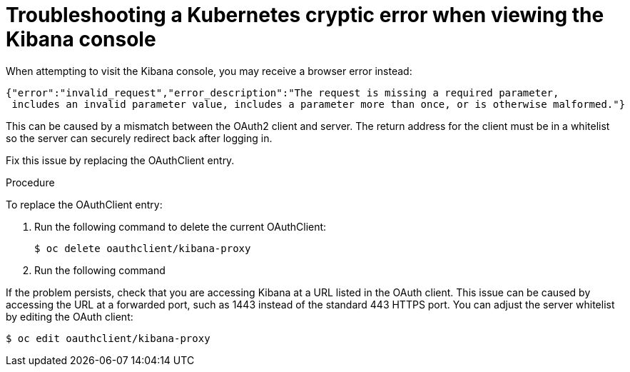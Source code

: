 // Module included in the following assemblies:
//
// * logging/efk-logging-troublehsooting.adoc

[id='efk-logging-troubleshooting-cryptic_{context}']
= Troubleshooting a Kubernetes cryptic error when viewing the Kibana console

When attempting to visit the Kibana console, you may receive a browser
error instead:

----
{"error":"invalid_request","error_description":"The request is missing a required parameter,
 includes an invalid parameter value, includes a parameter more than once, or is otherwise malformed."}
----

This can be caused by a mismatch between the OAuth2 client and server. The
return address for the client must be in a whitelist so the server can securely
redirect back after logging in.

Fix this issue by replacing the OAuthClient entry. 

.Procedure

To replace the OAuthClient entry:

. Run the following command to delete the current OAuthClient: 
+
----
$ oc delete oauthclient/kibana-proxy
----

. Run the following command

If the problem persists, check that you are accessing Kibana at a URL listed in
the OAuth client. This issue can be caused by accessing the URL at a forwarded
port, such as 1443 instead of the standard 443 HTTPS port. You can adjust the
server whitelist by editing the OAuth client:

----
$ oc edit oauthclient/kibana-proxy
----
